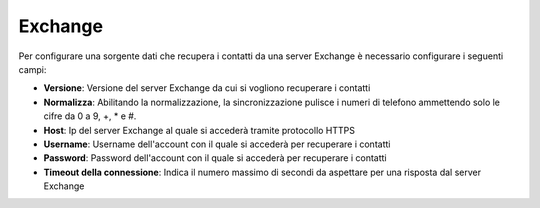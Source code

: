 =====================================
Exchange
=====================================

Per configurare una sorgente dati che recupera i contatti da una server Exchange è necessario 
configurare i seguenti campi:

- **Versione**: Versione del server Exchange da cui si vogliono recuperare i contatti
- **Normalizza**: Abilitando la normalizzazione, la sincronizzazione pulisce i numeri di telefono ammettendo solo le cifre da 0 a 9, +, * e #. 
- **Host**: Ip del server Exchange al quale si accederà tramite protocollo HTTPS
- **Username**: Username dell'account con il quale si accederà per recuperare i contatti
- **Password**: Password dell'account con il quale si accederà per recuperare i contatti
- **Timeout della connessione**: Indica il numero massimo di secondi da aspettare per una risposta dal server Exchange

.. image:: /images/anagraficaClienti/Exchange.png